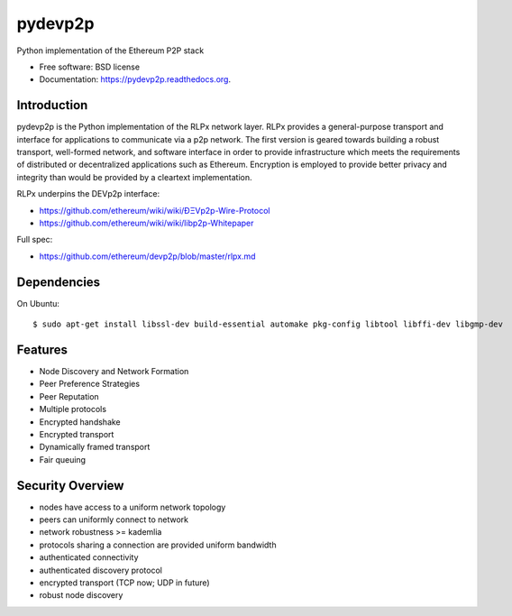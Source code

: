 ===============================
pydevp2p
===============================

.. image:: https://badges.gitter.im/Join%20Chat.svg
   :alt: Join the chat at https://gitter.im/ethereum/pydevp2p
   :target: https://gitter.im/ethereum/pydevp2p?utm_source=badge&utm_medium=badge&utm_campaign=pr-badge&utm_content=badge

.. image:: https://badge.fury.io/py/devp2p.png
    :target: https://badge.fury.io/py/devp2p

.. image:: https://travis-ci.org/ethereum/pydevp2p.png?branch=master
        :target: https://travis-ci.org/ethereum/pydevp2p

.. image:: https://coveralls.io/repos/ethereum/pydevp2p/badge.svg
        :target: https://coveralls.io/r/ethereum/pydevp2p

.. image:: https://readthedocs.org/projects/pydevp2p/badge/?version=latest
        :target: https://readthedocs.org/projects/pydevp2p/?badge=latest


Python implementation of the Ethereum P2P stack

* Free software: BSD license
* Documentation: https://pydevp2p.readthedocs.org.

Introduction
------------

pydevp2p is the Python implementation of the RLPx network layer.
RLPx provides a general-purpose transport and interface for applications to communicate via a p2p network. The first version is geared towards building a robust transport, well-formed network, and software interface in order to provide infrastructure which meets the requirements of distributed or decentralized applications such as Ethereum. Encryption is employed to provide better privacy and integrity than would be provided by a cleartext implementation.

RLPx underpins the DEVp2p interface:

* `https://github.com/ethereum/wiki/wiki/ÐΞVp2p-Wire-Protocol <https://github.com/ethereum/wiki/wiki/ÐΞVp2p-Wire-Protocol>`_
* `https://github.com/ethereum/wiki/wiki/libp2p-Whitepaper <https://github.com/ethereum/wiki/wiki/libp2p-Whitepaper>`_

Full spec:

* https://github.com/ethereum/devp2p/blob/master/rlpx.md

Dependencies
------------

On Ubuntu::

    $ sudo apt-get install libssl-dev build-essential automake pkg-config libtool libffi-dev libgmp-dev

Features
--------
* Node Discovery and Network Formation
* Peer Preference Strategies
* Peer Reputation
* Multiple protocols
* Encrypted handshake
* Encrypted transport
* Dynamically framed transport
* Fair queuing

Security Overview
-------------------
* nodes have access to a uniform network topology
* peers can uniformly connect to network
* network robustness >= kademlia
* protocols sharing a connection are provided uniform bandwidth
* authenticated connectivity
* authenticated discovery protocol
* encrypted transport (TCP now; UDP in future)
* robust node discovery
